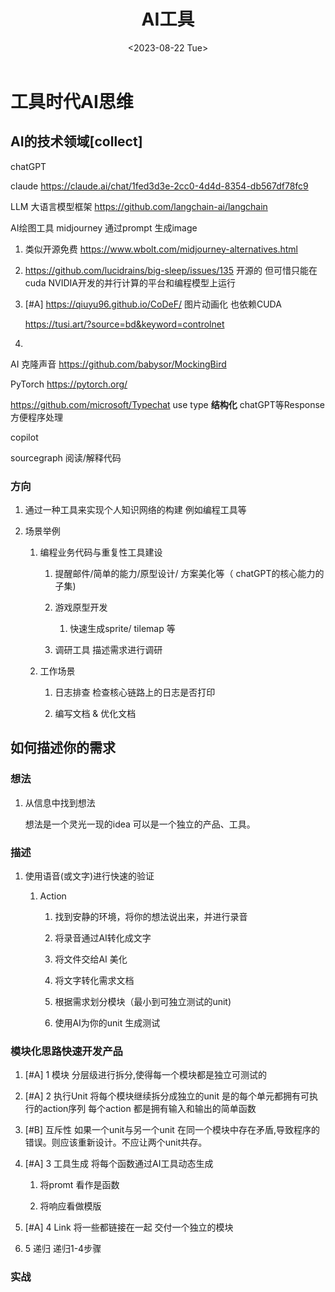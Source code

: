 #+title: AI工具
#+date: <2023-08-22 Tue>
#+draft: true


* 工具时代AI思维
  
** AI的技术领域[collect]
**** chatGPT 
**** claude  https://claude.ai/chat/1fed3d3e-2cc0-4d4d-8354-db567df78fc9
**** LLM 大语言模型框架 https://github.com/langchain-ai/langchain  
**** AI绘图工具 midjourney 通过prompt 生成image
***** 类似开源免费 https://www.wbolt.com/midjourney-alternatives.html
***** https://github.com/lucidrains/big-sleep/issues/135  开源的 但可惜只能在cuda  NVIDIA开发的并行计算的平台和编程模型上运行
***** [#A] https://qiuyu96.github.io/CoDeF/ 图片动画化 也依赖CUDA
      https://tusi.art/?source=bd&keyword=controlnet
***** 
**** AI 克隆声音 https://github.com/babysor/MockingBird
**** PyTorch  https://pytorch.org/
**** https://github.com/microsoft/Typechat use type   **结构化**  chatGPT等Response 方便程序处理
**** copilot
**** sourcegraph 阅读/解释代码
*** 方向 
**** 通过一种工具来实现个人知识网络的构建 例如编程工具等
**** 场景举例
***** 编程业务代码与重复性工具建设
******  提醒邮件/简单的能力/原型设计/ 方案美化等（ chatGPT的核心能力的子集)
****** 游戏原型开发
******* 快速生成sprite/ tilemap 等
****** 调研工具  描述需求进行调研 
***** 工作场景
****** 日志排查 检查核心链路上的日志是否打印
******  编写文档 & 优化文档
** 如何描述你的需求
*** 想法
**** 从信息中找到想法
     想法是一个灵光一现的idea 可以是一个独立的产品、工具。
     
*** 描述
**** 使用语音(或文字)进行快速的验证
***** Action
****** 找到安静的环境，将你的想法说出来，并进行录音
****** 将录音通过AI转化成文字
****** 将文件交给AI 美化
****** 将文字转化需求文档
****** 根据需求划分模块（最小到可独立测试的unit)
****** 使用AI为你的unit 生成测试
       
*** 模块化思路快速开发产品
**** [#A] 1 模块 分层级进行拆分,使得每一个模块都是独立可测试的
**** [#A] 2 执行Unit 将每个模块继续拆分成独立的unit 是的每个单元都拥有可执行的action序列 每个action 都是拥有输入和输出的简单函数
**** [#B] 互斥性 如果一个unit与另一个unit 在同一个模块中存在矛盾,导致程序的错误。则应该重新设计。不应让两个unit共存。         
**** [#A] 3 工具生成  将每个函数通过AI工具动态生成
***** 将promt 看作是函数
***** 将响应看做模版
**** [#A] 4 Link  将一些都链接在一起  交付一个独立的模块
**** 5 递归 递归1-4步骤
*** 实战
    
